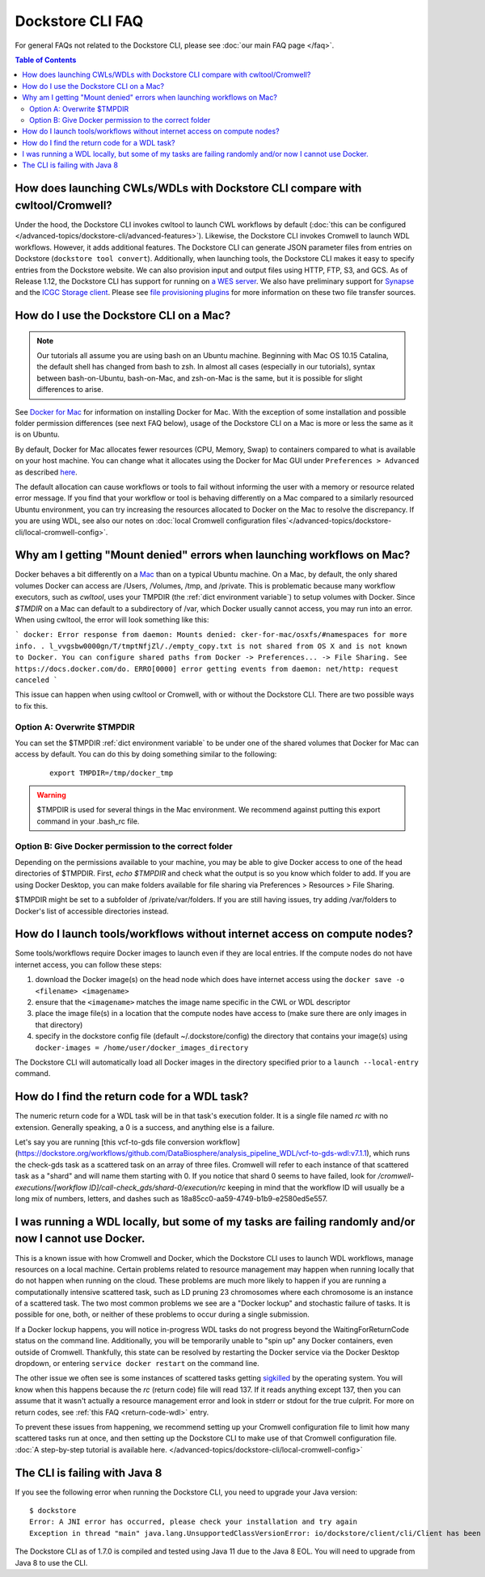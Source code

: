 Dockstore CLI FAQ
=================

For general FAQs not related to the Dockstore CLI, please see :doc:`our main FAQ page </faq>`.

.. contents:: Table of Contents
  :local:

How does launching CWLs/WDLs with Dockstore CLI compare with cwltool/Cromwell?
------------------------------------------------------------------------------

Under the hood, the Dockstore CLI invokes cwltool to launch CWL workflows by default (:doc:`this can be configured </advanced-topics/dockstore-cli/advanced-features>`). Likewise, the Dockstore CLI invokes Cromwell to launch WDL workflows. However, it adds additional features. The Dockstore CLI can generate JSON parameter files from
entries on Dockstore (``dockstore tool convert``). 
Additionally, when launching tools, the Dockstore CLI makes it easy to specify entries
from the Dockstore website. We can also provision input and output files using HTTP,
FTP, S3, and GCS. As of Release 1.12, the Dockstore CLI has support for running on `a WES server <https://github.com/ga4gh/workflow-execution-service-schemas>`__. We also have preliminary support for `Synapse <https://www.synapse.org/>`__ and the `ICGC Storage
client <https://docs.icgc.org/download/guide/#score-client-usage>`__. Please see `file provisioning plugins <https://github.com/dockstore/dockstore-cli/tree/master/dockstore-file-plugin-parent>`__
for more information on these two file transfer sources.

.. _how-do-i-use-the-dockstore-cli-on-a-mac:

How do I use the Dockstore CLI on a Mac?
----------------------------------------

.. note:: Our tutorials all assume you are using bash on an Ubuntu machine. Beginning with Mac OS 10.15 Catalina, the default shell has changed from bash to zsh. In almost all cases (especially in our tutorials), syntax between bash-on-Ubuntu, bash-on-Mac, and zsh-on-Mac is the same, but it is possible for slight differences to arise.

See `Docker for Mac <https://docs.docker.com/engine/installation/mac/>`__ for information on installing Docker for Mac. With the exception of some installation and possible folder permission differences (see next FAQ below), usage of the Dockstore CLI on a Mac is more or less the same as it is on Ubuntu.

By default, Docker for Mac allocates fewer resources (CPU, Memory, Swap)
to containers compared to what is available on your host machine. You
can change what it allocates using the Docker for Mac GUI under
``Preferences > Advanced`` as described
`here <https://docs.docker.com/docker-for-mac/#advanced>`__.

The default allocation can cause workflows or tools to fail without informing the user with a memory or resource related error message. If you find that your workflow or tool is behaving differently on a Mac compared to a similarly resourced Ubuntu environment, you can try increasing the resources allocated to Docker on the Mac to resolve the discrepancy. If you are using WDL, see also our notes on :doc:`local Cromwell configuration files`</advanced-topics/dockstore-cli/local-cromwell-config>`.

Why am I getting "Mount denied" errors when launching workflows on Mac?
-----------------------------------------------------------------------
Docker behaves a bit differently on a `Mac <https://docs.docker.com/docker-for-mac/osxfs/#/namespaces>`__ than on a typical Ubuntu machine. On a Mac, by default, the only shared volumes Docker can access are /Users, /Volumes, /tmp, and /private. This is problematic because many workflow executors, such as `cwltool`, uses your TMPDIR (the :ref:`dict environment variable`) to setup volumes with Docker. Since `$TMDIR` on a Mac can default to a subdirectory of /var, which Docker usually cannot access, you may run into an error. When using cwltool, the error will look something like this:

```
docker: Error response from daemon: Mounts denied: cker-for-mac/osxfs/#namespaces for more info.
.
l_vvgsbw0000gn/T/tmptNfjZl/./empty_copy.txt
is not shared from OS X and is not known to Docker.
You can configure shared paths from Docker -> Preferences... -> File Sharing.
See https://docs.docker.com/do.
ERRO[0000] error getting events from daemon: net/http: request canceled 
```

This issue can happen when using cwltool or Cromwell, with or without the Dockstore CLI. There are two possible ways to fix this. 

Option A: Overwrite $TMPDIR
~~~~~~~~~~~~~~~~~~~~~~~~~~~
You can set the $TMPDIR :ref:`dict environment variable` to be under one of the shared volumes that Docker for Mac can access by default. You can do this by doing something similar to the following:
    ::

        export TMPDIR=/tmp/docker_tmp

.. warning:: $TMPDIR is used for several things in the Mac environment. We recommend against putting this export command in your .bash_rc file.


Option B: Give Docker permission to the correct folder
~~~~~~~~~~~~~~~~~~~~~~~~~~~~~~~~~~~~~~~~~~~~~~~~~~~~~~
Depending on the permissions available to your machine, you may be able to give Docker access to one of the head directories of $TMPDIR. First, `echo $TMPDIR` and check what the output is so you know which folder to add. If you are using Docker Desktop, you can make folders available for file sharing via Preferences > Resources > File Sharing.

$TMPDIR might be set to a subfolder of /private/var/folders. If you are still having issues, try adding /var/folders to Docker's list of accessible directories instead.


How do I launch tools/workflows without internet access on compute nodes?
-------------------------------------------------------------------------

Some tools/workflows require Docker images to launch even if they are
local entries. If the compute nodes do not have internet access, you can
follow these steps:

1. download the Docker image(s) on the head node which does have internet access using the ``docker save -o <filename> <imagename>``
2. ensure that the ``<imagename>`` matches the image name specific in the CWL or WDL descriptor 
3. place the image file(s) in a location that the compute nodes have access to (make sure there are only images in that directory)
4. specify in the dockstore config file (default ~/.dockstore/config) the directory that contains your image(s) using ``docker-images = /home/user/docker_images_directory``

The Dockstore CLI will automatically load all Docker images in the
directory specified prior to a ``launch --local-entry`` command.

.. _return-code-wdl:

How do I find the return code for a WDL task?
---------------------------------------------

The numeric return code for a WDL task will be in that task's execution folder. It is a single file named `rc` with no extension. Generally speaking, a 0 is a success, and anything else is a failure.

Let's say you are running [this vcf-to-gds file conversion workflow](https://dockstore.org/workflows/github.com/DataBiosphere/analysis_pipeline_WDL/vcf-to-gds-wdl:v7.1.1), which runs the check-gds task as a scattered task on an array of three files. Cromwell will refer to each instance of that scattered task as a "shard" and will name them starting with 0. If you notice that shard 0 seems to have failed, look for `/cromwell-executions/[workflow ID]/call-check_gds/shard-0/execution/rc` keeping in mind that the workflow ID will usually be a long mix of numbers, letters, and dashes such as 18a85cc0-aa59-4749-b1b9-e2580ed5e557.


.. _cromwell-docker-lockup:

I was running a WDL locally, but some of my tasks are failing randomly and/or now I cannot use Docker.
------------------------------------------------------------------------------------------------------

This is a known issue with how Cromwell and Docker, which the Dockstore CLI uses to launch WDL workflows, manage resources on a local machine. Certain problems related to resource management may happen when running locally that do not happen when running on the cloud. These problems are much more likely to happen if you are running a computationally intensive scattered task, such as LD pruning 23 chromosomes where each chromosome is an instance of a scattered task. The two most common problems we see are a "Docker lockup" and stochastic failure of tasks. It is possible for one, both, or neither of these problems to occur during a single submission.

If a Docker lockup happens, you will notice in-progress WDL tasks do not progress beyond the WaitingForReturnCode status on the command line. Additionally, you will be temporarily unable to "spin up" any Docker containers, even outside of Cromwell. Thankfully, this state can be resolved by restarting the Docker service via the Docker Desktop dropdown, or entering ``service docker restart`` on the command line.

The other issue we often see is some instances of scattered tasks getting `sigkilled <https://www.gnu.org/software/libc/manual/html_node/Termination-Signals.html>`__ by the operating system. You will know when this happens because the `rc` (return code) file will read 137. If it reads anything except 137, then you can assume that it wasn't actually a resource management error and look in stderr or stdout for the true culprit. For more on return codes, see :ref:`this FAQ <return-code-wdl>` entry.

To prevent these issues from happening, we recommend setting up your Cromwell configuration file to limit how many scattered tasks run at once, and then setting up the Dockstore CLI to make use of that Cromwell configuration file. :doc:`A step-by-step tutorial is available here. </advanced-topics/dockstore-cli/local-cromwell-config>`

The CLI is failing with Java 8
------------------------------

If you see the following error when running the Dockstore CLI, you need
to upgrade your Java version:

::

    $ dockstore
    Error: A JNI error has occurred, please check your installation and try again
    Exception in thread "main" java.lang.UnsupportedClassVersionError: io/dockstore/client/cli/Client has been compiled by a more recent version of the Java Runtime (class file version 55.0), this version of the Java Runtime only recognizes class file versions up to 52.0

The Dockstore CLI as of 1.7.0 is compiled and tested using Java 11 due
to the Java 8 EOL. You will need to upgrade from Java 8 to use the CLI.